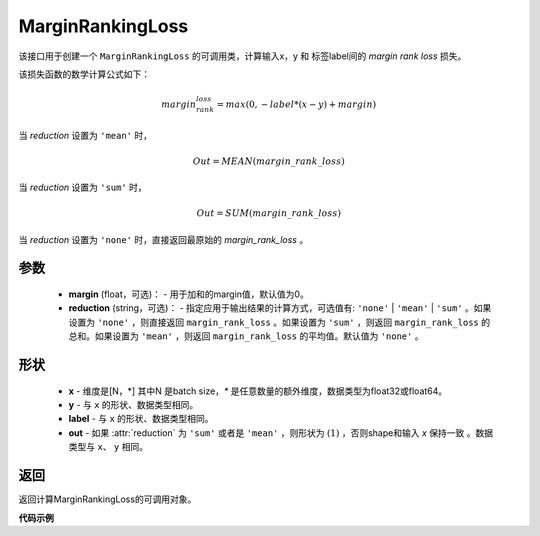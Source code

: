 MarginRankingLoss
-------------------------------

.. py:class:: paddle.nn.loss.MarginRankingLoss(margin=0.0, reduction='mean')

该接口用于创建一个 ``MarginRankingLoss`` 的可调用类，计算输入x，y 和 标签label间的 `margin rank loss` 损失。

该损失函数的数学计算公式如下：

 .. math:: 
     margin_rank_loss = max(0, -label * (x- y) + margin)

当 `reduction` 设置为 ``'mean'`` 时，

    .. math::
       Out = MEAN(margin\_rank\_loss)

当 `reduction` 设置为 ``'sum'`` 时，
    
    .. math::
       Out = SUM(margin\_rank\_loss)

当 `reduction` 设置为 ``'none'`` 时，直接返回最原始的 `margin_rank_loss` 。

参数
::::::::
    - **margin** (float，可选)： - 用于加和的margin值，默认值为0。  
    - **reduction** (string，可选)： - 指定应用于输出结果的计算方式，可选值有: ``'none'`` | ``'mean'`` |  ``'sum'`` 。如果设置为 ``'none'`` ，则直接返回 ``margin_rank_loss`` 。如果设置为 ``'sum'`` ，则返回 ``margin_rank_loss`` 的总和。如果设置为 ``'mean'`` ，则返回 ``margin_rank_loss`` 的平均值。默认值为 ``'none'`` 。

形状
::::::::
    - **x** - 维度是[N，*] 其中N 是batch size，`*` 是任意数量的额外维度，数据类型为float32或float64。
    - **y** - 与 ``x`` 的形状、数据类型相同。
    - **label** - 与 ``x`` 的形状、数据类型相同。
    - **out** - 如果 :attr:`reduction` 为 ``'sum'`` 或者是 ``'mean'`` ，则形状为 :math:`(1)` ，否则shape和输入 `x` 保持一致 。数据类型与 ``x``、 ``y`` 相同。

返回
::::::::
返回计算MarginRankingLoss的可调用对象。

**代码示例**

.. code-block:: python
     import numpy as np 
     import paddle 
     import paddle.imperative as imperative
     
     paddle.enable_imperative()
      
     x = imperative.to_variable(np.array([[1, 2], [3, 4]]))
     y = imperative.to_variable(np.array([[2, 1], [2, 4]]))
     label = imperative.to_variable(np.array([[1, -1], [-1, -1]]))
     margin_rank_loss = MarginRankingLoss()
     loss = margin_rank_loss(x, y, label) 
     print(loss.numpy()) # [0.75]
